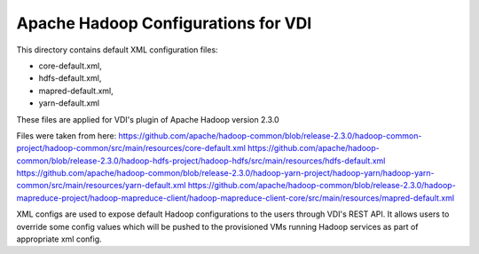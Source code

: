 Apache Hadoop Configurations for VDI
========================================

This directory contains default XML configuration files:

* core-default.xml,
* hdfs-default.xml,
* mapred-default.xml,
* yarn-default.xml

These files are applied for VDI's plugin of Apache Hadoop version 2.3.0


Files were taken from here:
https://github.com/apache/hadoop-common/blob/release-2.3.0/hadoop-common-project/hadoop-common/src/main/resources/core-default.xml
https://github.com/apache/hadoop-common/blob/release-2.3.0/hadoop-hdfs-project/hadoop-hdfs/src/main/resources/hdfs-default.xml
https://github.com/apache/hadoop-common/blob/release-2.3.0/hadoop-yarn-project/hadoop-yarn/hadoop-yarn-common/src/main/resources/yarn-default.xml
https://github.com/apache/hadoop-common/blob/release-2.3.0/hadoop-mapreduce-project/hadoop-mapreduce-client/hadoop-mapreduce-client-core/src/main/resources/mapred-default.xml

XML configs are used to expose default Hadoop configurations to the users through
VDI's REST API. It allows users to override some config values which will
be pushed to the provisioned VMs running Hadoop services as part of appropriate
xml config.

